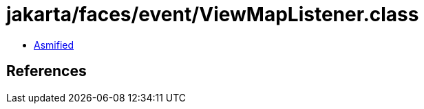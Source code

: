 = jakarta/faces/event/ViewMapListener.class

 - link:ViewMapListener-asmified.java[Asmified]

== References

